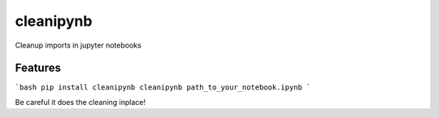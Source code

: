 ===========
cleanipynb
===========


.. image:: https://img.shields.io/pypi/v/clean_ipynb.svg
        :target: https://pypi.python.org/pypi/clean_ipynb

.. image:: https://img.shields.io/travis/i008/clean_ipynb.svg
        :target: https://travis-ci.org/i008/clean_ipynb


Cleanup imports in jupyter notebooks


Features
--------

```bash
pip install cleanipynb
cleanipynb path_to_your_notebook.ipynb
```

Be careful it does the cleaning inplace!


